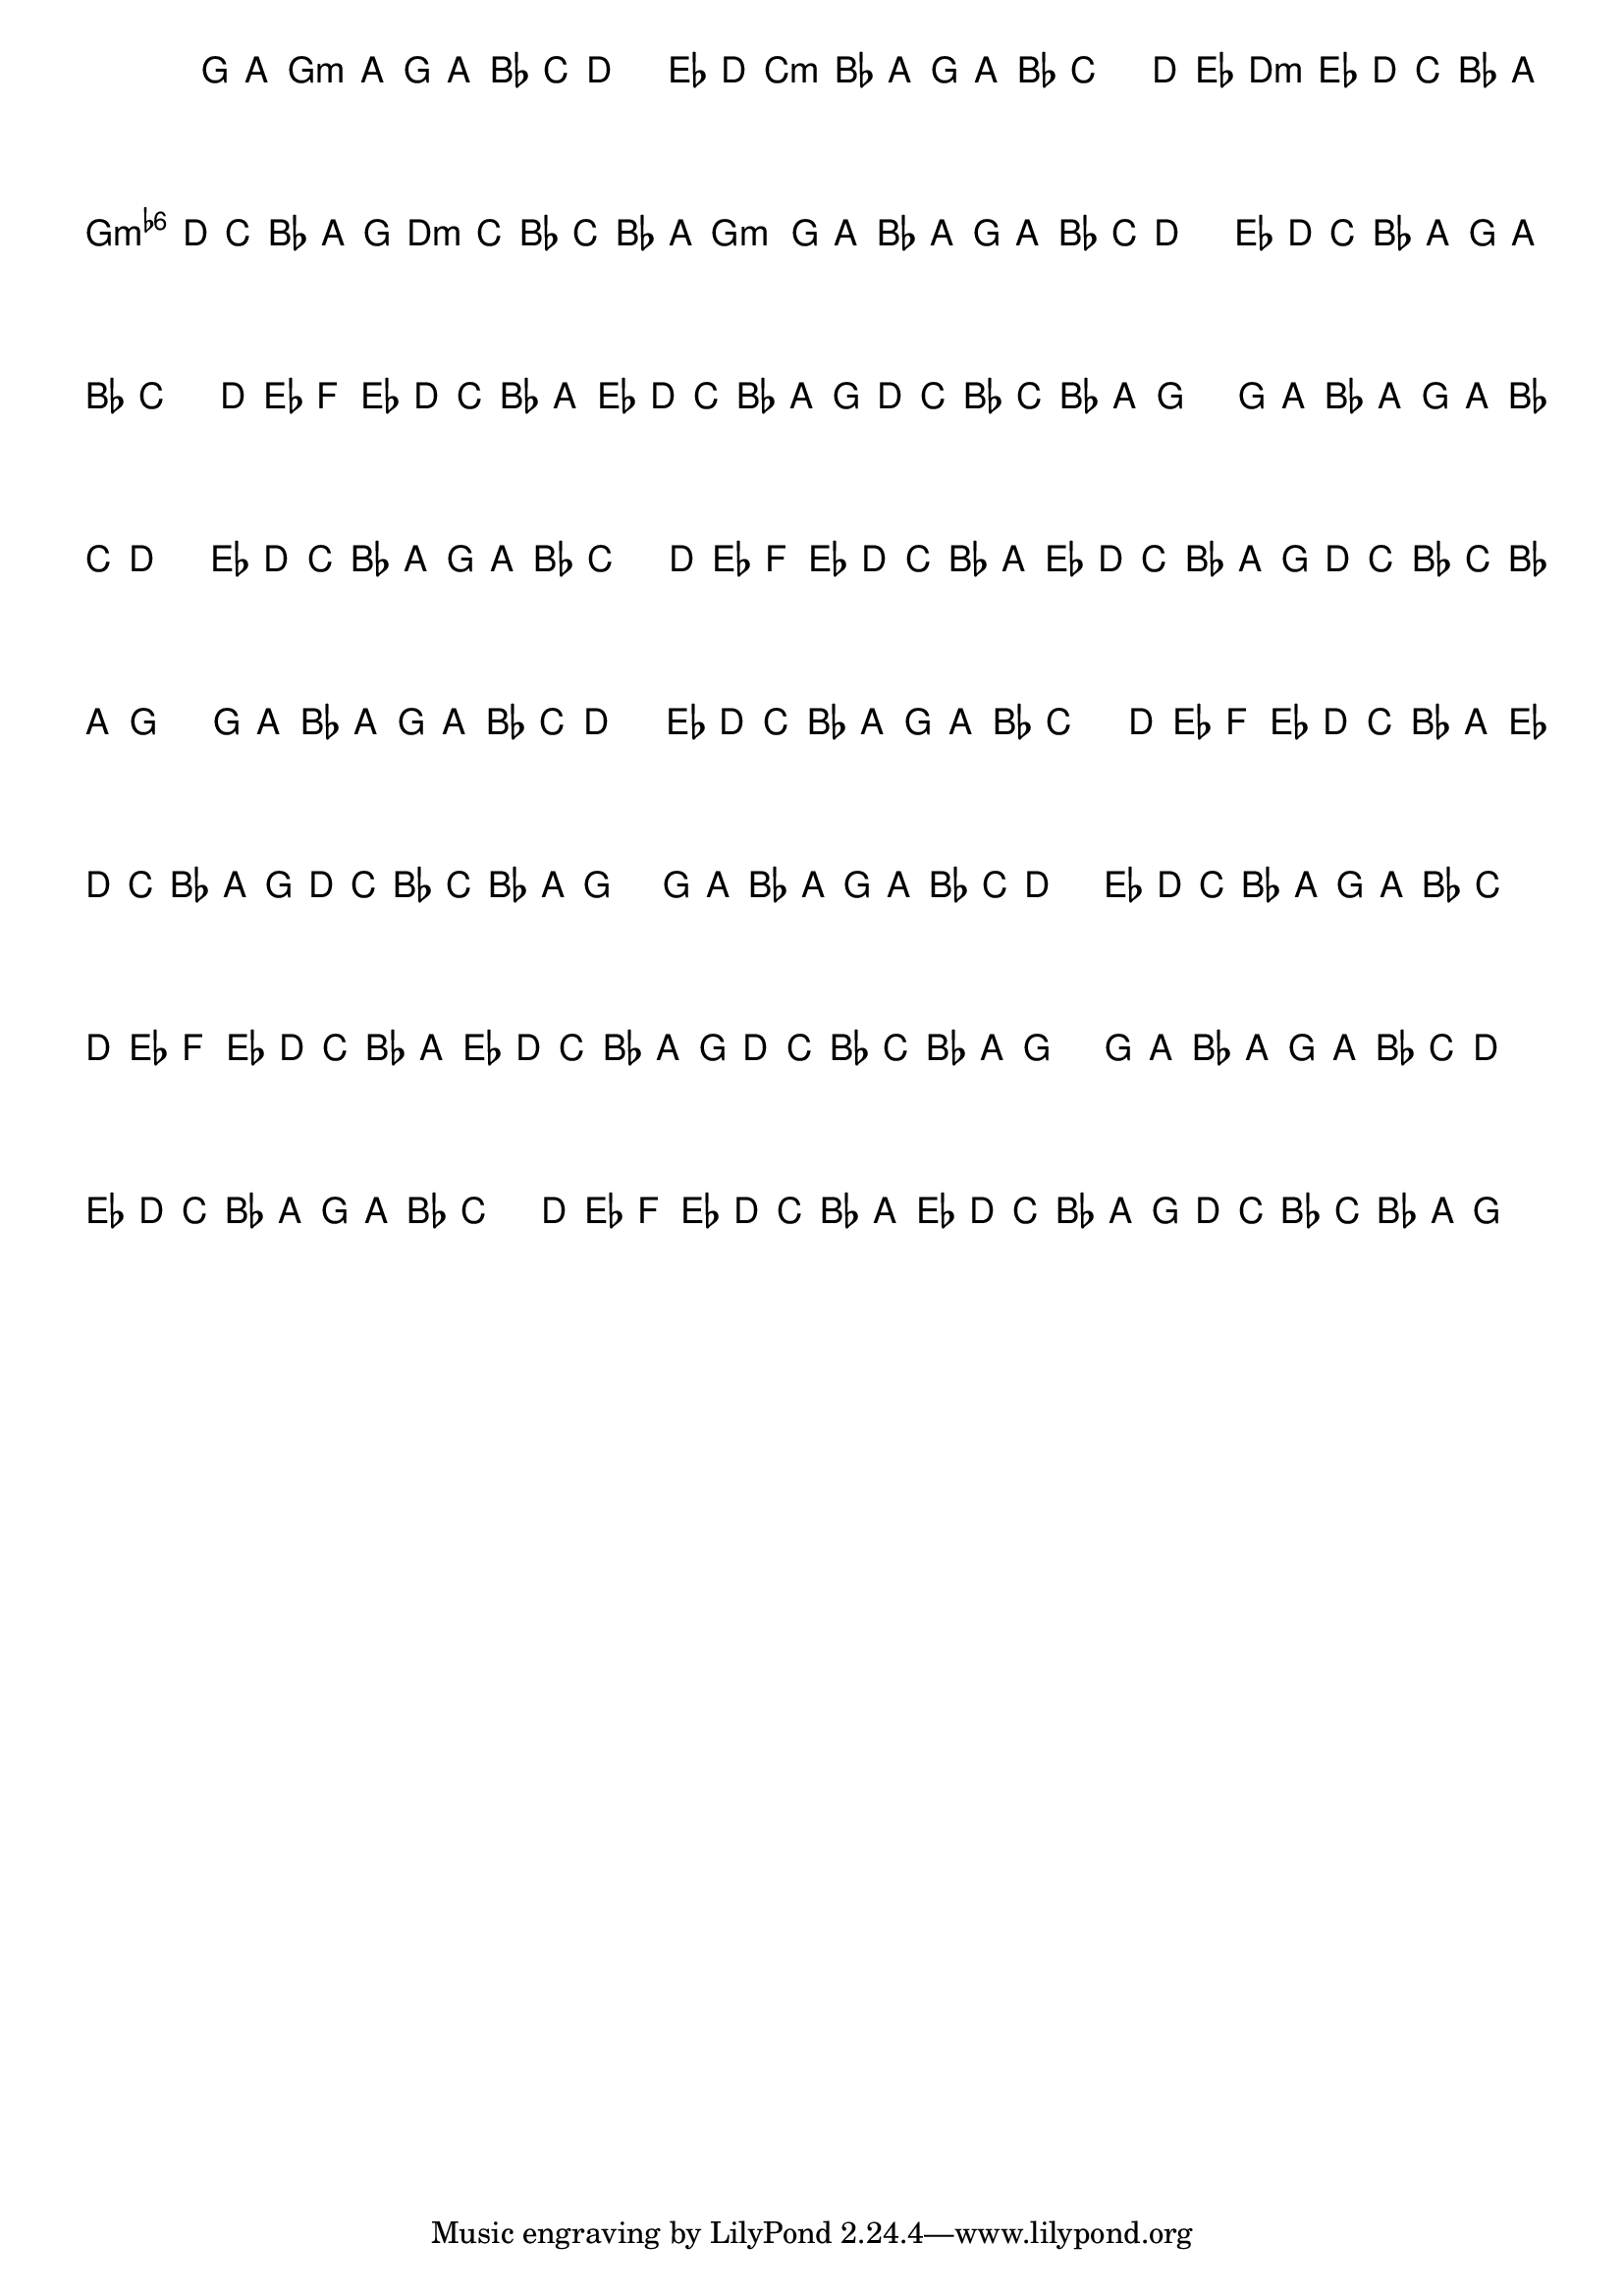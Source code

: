 %% -*- coding: utf-8 -*-
\version "2.16.0"

%%\header { texidoc="Variações sobre Terezinha"}

\transpose c f {
  <<
    \chords {
      \repeat volta 2 {
        s4
        d2.:m
        s
        g:m s
        a:m
        d:m
        a:m
        d2:m
      }
    }

    \relative c' {
      \override Staff.TimeSignature #'style = #'()
      \override Score.BarNumber #'transparent = ##t
      \key d \minor
      \time 3/4
      \partial 4*1 

      %% CAVAQUINHO - BANJO
      \tag #'cv {
        \repeat volta 2 {
          d8\p^\markup{\column {\bold {\italic "Andante"} \small \box A3}}  e f\< e d e f g a2\f
          bes8^\markup{\small \box {B3}} a g\> f e d e f g2\p
          a8\f^\markup{\small \box {C3}} bes c\> bes a g f e\! 
          bes'\> a g f 
          e^\markup{\small \box {D3}} d\! 
          a'\< g f\! g\> f e d2\p
        }
      }

      %% BANDOLIM
      \tag #'bd {
        \repeat volta 2 {
          d8\p^\markup{\column {\bold {\italic "Andante"} \small \box A3}}  e f\< e d e f g a2\f
          bes8^\markup{\small \box {B3}} a g\> f e d e f g2\p
          a8\f^\markup{\small \box {C3}} bes c\> bes a g f e\! 
          bes'\> a g f 
          e^\markup{\small \box {D3}} d\! 
          a'\< g f\! g\> f e d2\p
        }
      }

      %% VIOLA
      \tag #'va {
        \repeat volta 2 {
          d8\p^\markup{\column {\bold {\italic "Andante"} \small \box A3}}  e f\< e d e f g a2\f
          bes8^\markup{\small \box {B3}} a g\> f e d e f g2\p
          a8\f^\markup{\small \box {C3}} bes c\> bes a g f e\! 
          bes'\> a g f 
          e^\markup{\small \box {D3}} d\! 
          a'\< g f\! g\> f e d2\p
        }
      }

      %% VIOLÃO TENOR
      \tag #'vt {
        \clef "G_8"
        \repeat volta 2 {
          d,8\p^\markup{\column {\bold {\italic "Andante"} \small \box A3}}  e f\< e d e f g a2\f
          bes8^\markup{\small \box {B3}} a g\> f e d e f g2\p
          a8\f^\markup{\small \box {C3}} bes c\> bes a g f e\! 
          bes'\> a g f 
          e^\markup{\small \box {D3}} d\! 
          a'\< g f\! g\> f e d2\p
        }
      }

      %% VIOLÃO
      \tag #'vi {
        \clef "G_8"
        \repeat volta 2 {
          d8\p^\markup{\column {\bold {\italic "Andante"} \small \box A3}}  e f\< e d e f g a2\f
          bes8^\markup{\small \box {B3}} a g\> f e d e f g2\p
          a8\f^\markup{\small \box {C3}} bes c\> bes a g f e\! 
          bes'\> a g f 
          e^\markup{\small \box {D3}} d\! 
          a'\< g f\! g\> f e d2\p
        }
      }

      %% BAIXO - BAIXOLÃO
      \tag #'bx {
        \clef bass
        \repeat volta 2 {
          d,8\p^\markup{\column {\bold {\italic "Andante"} \small \box A3}}  e f\< e d e f g a2\f
          bes8^\markup{\small \box {B3}} a g\> f e d e f g2\p
          a8\f^\markup{\small \box {C3}} bes c\> bes a g f e\! 
          bes'\> a g f 
          e^\markup{\small \box {D3}} d\! 
          a'\< g f\! g\> f e d2\p
        }
      }

      %% END DOCUMENT
    }
  >>
}